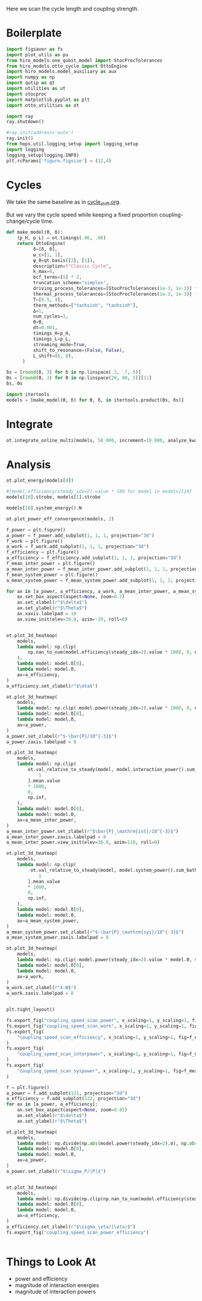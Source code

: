 #+PROPERTY: header-args :session otto_cycle_length :kernel python :pandoc no :async yes :tangle tangle/coupling_strength.py

Here we scan the cycle length and coupling strength.

* Boilerplate
#+name: boilerplate
#+begin_src jupyter-python :results none
    import figsaver as fs
    import plot_utils as pu
    from hiro_models.one_qubit_model import StocProcTolerances
    from hiro_models.otto_cycle import OttoEngine
    import hiro_models.model_auxiliary as aux
    import numpy as np
    import qutip as qt
    import utilities as ut
    import stocproc
    import matplotlib.pyplot as plt
    import otto_utilities as ot

    import ray
    ray.shutdown()

    #ray.init(address='auto')
    ray.init()
    from hops.util.logging_setup import logging_setup
    import logging
    logging_setup(logging.INFO)
    plt.rcParams['figure.figsize'] = (12,4)
#+end_src

* Cycles
We take the same baseline as in [[id:c06111fd-d719-433d-a316-c163f6e1d384][cycle_shift.org]].

But we vary the cycle speed while keeping a fixed proportion
coupling-change/cycle time.
#+begin_src jupyter-python :results none
  def make_model(Θ, δ):
      (p_H, p_L) = ot.timings(.06, .06)
      return OttoEngine(
            δ=[δ, δ],
            ω_c=[1, 1],
            ψ_0=qt.basis([2], [1]),
            description=f"Classic Cycle",
            k_max=4,
            bcf_terms=[5] * 2,
            truncation_scheme="simplex",
            driving_process_tolerances=[StocProcTolerances(1e-3, 1e-3)] * 2,
            thermal_process_tolerances=[StocProcTolerances(1e-3, 1e-3)] * 2,
            T=[0.5, 4],
            therm_methods=["tanhsinh", "tanhsinh"],
            Δ=1,
            num_cycles=3,
            Θ=Θ,
            dt=0.001,
            timings_H=p_H,
            timings_L=p_L,
            streaming_mode=True,
            shift_to_resonance=(False, False),
            L_shift=(0, 0),
        )
#+end_src


#+begin_src jupyter-python
  δs = [round(δ, 3) for δ in np.linspace(.3, .7, 5)]
  Θs = [round(Θ, 3) for Θ in np.linspace(20, 80, 5)][1:]
  δs, Θs
#+end_src

#+RESULTS:
|  0.3 |  0.4 |  0.5 |  0.6 | 0.7 |
| 35.0 | 50.0 | 65.0 | 80.0 |     |

#+begin_src jupyter-python
  import itertools
  models = [make_model(Θ, δ) for Θ, δ, in itertools.product(Θs, δs)]
#+end_src

#+RESULTS:


* Integrate
#+begin_src jupyter-python
  ot.integrate_online_multi(models, 50_000, increment=10_000, analyze_kwargs=dict(every=10_000))
#+end_src

* Analysis
#+begin_src jupyter-python
  ot.plot_energy(models[0])
#+end_src

#+RESULTS:
:RESULTS:
| <Figure | size | 1200x400 | with | 1 | Axes> | <AxesSubplot: | xlabel= | $\tau$ | ylabel= | Energy | > |
[[file:./.ob-jupyter/b0f3288ce8343ba75084d463ed455b611deed467.svg]]
:END:


#+begin_src jupyter-python
  #[model.efficiency(steady_idx=2).value * 100 for model in models][10]
  models[10].strobe, models[1].strobe
#+end_src

#+RESULTS:
| array | ((0 65 130 195)) | array | ((0 1000 2001 3001)) |
| array | ((0 35 70 105))  | array | ((0 1000 2001 3001)) |

#+begin_src jupyter-python
  models[10].system_energy().N
#+end_src

#+RESULTS:
: 50000

#+begin_src jupyter-python
  ot.plot_power_eff_convergence(models, 2)
#+end_src

#+RESULTS:
:RESULTS:
| <Figure | size | 1200x400 | with | 2 | Axes> | (<AxesSubplot: xlabel= $N$ ylabel= $P$ > <AxesSubplot: xlabel= $N$ ylabel= $\eta$ >) |
[[file:./.ob-jupyter/50b32e2631a366baf485f8ebd9198bf3c292722b.svg]]
:END:


#+begin_src jupyter-python
  f_power = plt.figure()
  a_power = f_power.add_subplot(1, 1, 1, projection="3d")
  f_work = plt.figure()
  a_work = f_work.add_subplot(1, 1, 1, projection="3d")
  f_efficiency = plt.figure()
  a_efficiency = f_efficiency.add_subplot(1, 1, 1, projection="3d")
  f_mean_inter_power = plt.figure()
  a_mean_inter_power = f_mean_inter_power.add_subplot(1, 1, 1, projection="3d")
  f_mean_system_power = plt.figure()
  a_mean_system_power = f_mean_system_power.add_subplot(1, 1, 1, projection="3d")

  for ax in [a_power, a_efficiency, a_work, a_mean_inter_power, a_mean_system_power]:
      ax.set_box_aspect(aspect=None, zoom=0.7)
      ax.set_xlabel(r"$\delta$")
      ax.set_ylabel(r"$\Theta$")
      ax.xaxis.labelpad = 10
      ax.view_init(elev=30.0, azim=-29, roll=0)


  ot.plot_3d_heatmap(
      models,
      lambda model: np.clip(
          np.nan_to_num(model.efficiency(steady_idx=2).value * 100), 0, np.inf
      ),
      lambda model: model.δ[0],
      lambda model: model.Θ,
      ax=a_efficiency,
  )
  a_efficiency.set_zlabel(r"$\eta$")

  ot.plot_3d_heatmap(
      models,
      lambda model: np.clip(-model.power(steady_idx=2).value * 1000, 0, np.inf),
      lambda model: model.δ[0],
      lambda model: model.Θ,
      ax=a_power,
  )
  a_power.set_zlabel(r"$-\bar{P}/10^{-3}$")
  a_power.zaxis.labelpad = 8

  ot.plot_3d_heatmap(
      models,
      lambda model: np.clip(
          ot.val_relative_to_steady(model, model.interaction_power().sum_baths(), 2)[
              1
          ].mean.value
          ,* 1000,
          0,
          np.inf,
      ),
      lambda model: model.δ[0],
      lambda model: model.Θ,
      ax=a_mean_inter_power,
  )
  a_mean_inter_power.set_zlabel(r"$\bar{P}_\mathrm{int}/10^{-3}$")
  a_mean_inter_power.zaxis.labelpad = 8
  a_mean_inter_power.view_init(elev=30.0, azim=110, roll=0)

  ot.plot_3d_heatmap(
      models,
      lambda model: np.clip(
          -ot.val_relative_to_steady(model, model.system_power().sum_baths(), 2)[
              1
          ].mean.value
          ,* 1000,
          0,
          np.inf,
      ),
      lambda model: model.δ[0],
      lambda model: model.Θ,
      ax=a_mean_system_power,
  )
  a_mean_system_power.set_zlabel(r"$-\bar{P}_\mathrm{sys}/10^{-3}$")
  a_mean_system_power.zaxis.labelpad = 8

  ot.plot_3d_heatmap(
      models,
      lambda model: np.clip(-model.power(steady_idx=2).value * model.Θ, 0, np.inf),
      lambda model: model.δ[0],
      lambda model: model.Θ,
      ax=a_work,
  )
  a_work.set_zlabel(r"$-W$")
  a_work.zaxis.labelpad = 8


  plt.tight_layout()

  fs.export_fig("coupling_speed_scan_power", x_scaling=1, y_scaling=1, fig=f_power)
  fs.export_fig("coupling_speed_scan_work", x_scaling=1, y_scaling=1, fig=f_work)
  fs.export_fig(
      "coupling_speed_scan_efficiency", x_scaling=1, y_scaling=1, fig=f_efficiency
  )
  fs.export_fig(
      "coupling_speed_scan_interpower", x_scaling=1, y_scaling=1, fig=f_mean_inter_power
  )
  fs.export_fig(
      "coupling_speed_scan_syspower", x_scaling=1, y_scaling=1, fig=f_mean_system_power
  )
#+end_src

#+RESULTS:
:RESULTS:
[[file:./.ob-jupyter/ef4a07b0162d23f1da6e77e196c23d465162b550.svg]]
[[file:./.ob-jupyter/113b9d47ba8bc770252150985e03e7d15d148cc7.svg]]
[[file:./.ob-jupyter/909c20db81bf86cb98684485db0020405a2e4d85.svg]]
[[file:./.ob-jupyter/7420c45985ae8e19771cfbcb4eb18d1d3f1a07e2.svg]]
[[file:./.ob-jupyter/1025ee4cb8a3c256304d10f53c3327ada5757df1.svg]]
:END:

#+begin_src jupyter-python
  f = plt.figure()
  a_power = f.add_subplot(121, projection="3d")
  a_efficiency = f.add_subplot(122, projection="3d")
  for ax in [a_power, a_efficiency]:
      ax.set_box_aspect(aspect=None, zoom=0.85)
      ax.set_xlabel(r"$\delta$")
      ax.set_ylabel(r"$\Theta$")

  ot.plot_3d_heatmap(
      models,
      lambda model: np.divide(np.abs(model.power(steady_idx=2).σ), np.abs(model.power(steady_idx=2).value)),
      lambda model: model.δ[0],
      lambda model: model.Θ,
      ax=a_power,
  )
  a_power.set_zlabel(r"$\sigma_P/|P|$")


  ot.plot_3d_heatmap(
      models,
      lambda model: np.divide(np.clip(np.nan_to_num(model.efficiency(steady_idx=2).σ * 100), 0, np.inf), np.abs(model.efficiency(steady_idx=2).value * 100)),
      lambda model: model.δ[0],
      lambda model: model.Θ,
      ax=a_efficiency,
  )
  a_efficiency.set_zlabel(r"$\sigma_\eta/|\eta|$")
  fs.export_fig("coupling_speed_scan_power_efficiency")
#+end_src

#+RESULTS:
[[file:./.ob-jupyter/590bb3c089cc619f0e0152c8fe7afce1f5f8add8.svg]]


#+begin_src jupyter-python

#+end_src

* Things to Look At
- power and efficiency
- magnitude of interaction energies
- magnitude of interaction powers
